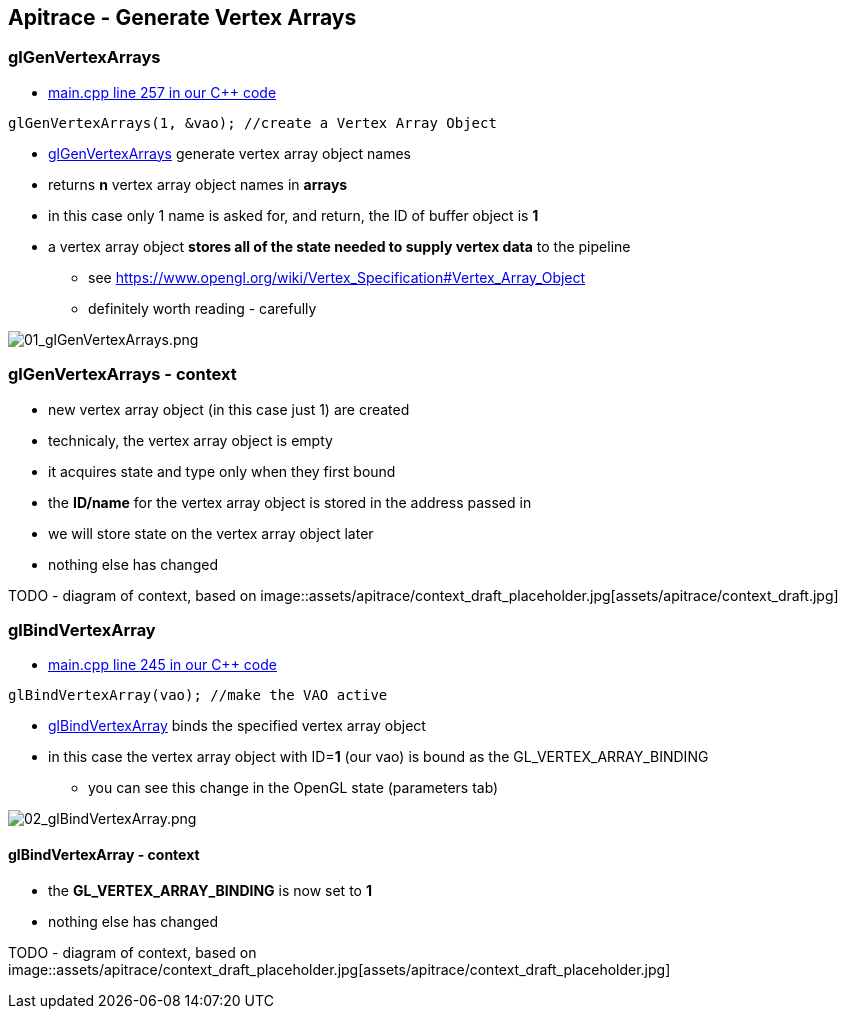 == Apitrace - Generate Vertex Arrays

=== glGenVertexArrays

* https://github.com/shearer12345/graphics_examples_in_git_branches/blob/glTraingleWhiteWithApiTrace/main.cpp#L257[main.cpp
line 257 in our C++ code]

[source,c++]

----
glGenVertexArrays(1, &vao); //create a Vertex Array Object
----

* https://www.opengl.org/sdk/docs/man4/html/glGenVertexArrays.xhtml[glGenVertexArrays]
generate vertex array object names
* returns *n* vertex array object names in *arrays*
* in this case only 1 name is asked for, and return, the ID of buffer
object is *1*
* a vertex array object *stores all of the state needed to supply vertex
data* to the pipeline
** see
https://www.opengl.org/wiki/Vertex_Specification#Vertex_Array_Object
** definitely worth reading - carefully

image::assets/apitrace/06_glGenVertexArrays/01_glGenVertexArrays.png[01_glGenVertexArrays.png]

=== glGenVertexArrays - context

* new vertex array object (in this case just 1) are created
* technicaly, the vertex array object is empty
* it acquires state and type only when they first bound
* the *ID/name* for the vertex array object is stored in the address
passed in
* we will store state on the vertex array object later
* nothing else has changed

TODO - diagram of context, based on
image::assets/apitrace/context_draft_placeholder.jpg[assets/apitrace/context_draft.jpg]

=== glBindVertexArray

* https://github.com/shearer12345/graphics_examples_in_git_branches/blob/glTraingleWhiteWithApiTrace/main.cpp#L245[main.cpp
line 245 in our C++ code]
[source,c++]
----
glBindVertexArray(vao); //make the VAO active
----
* https://www.opengl.org/sdk/docs/man4/html/glBindVertexArray.xhtml[glBindVertexArray]
binds the specified vertex array object
* in this case the vertex array object with ID=**1** (our vao) is bound
as the GL_VERTEX_ARRAY_BINDING
** you can see this change in the OpenGL state (parameters tab)

image::assets/apitrace/06_glGenVertexArrays/02_glBindVertexArray.png[02_glBindVertexArray.png]

==== glBindVertexArray - context

* the *GL_VERTEX_ARRAY_BINDING* is now set to *1*
* nothing else has changed

TODO - diagram of context, based on
image::assets/apitrace/context_draft_placeholder.jpg[assets/apitrace/context_draft_placeholder.jpg]
